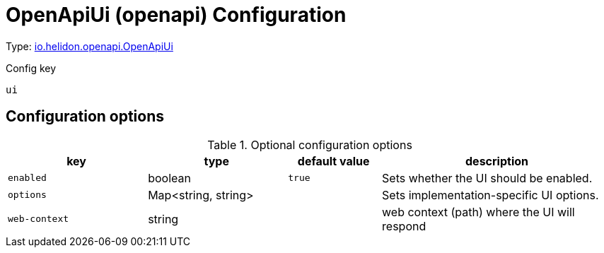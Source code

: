 ///////////////////////////////////////////////////////////////////////////////

    Copyright (c) 2022 Oracle and/or its affiliates.

    Licensed under the Apache License, Version 2.0 (the "License");
    you may not use this file except in compliance with the License.
    You may obtain a copy of the License at

        http://www.apache.org/licenses/LICENSE-2.0

    Unless required by applicable law or agreed to in writing, software
    distributed under the License is distributed on an "AS IS" BASIS,
    WITHOUT WARRANTIES OR CONDITIONS OF ANY KIND, either express or implied.
    See the License for the specific language governing permissions and
    limitations under the License.

///////////////////////////////////////////////////////////////////////////////

ifndef::rootdir[:rootdir: {docdir}/..]
:description: Configuration of io.helidon.openapi.OpenApiUi
:keywords: helidon, config, io.helidon.openapi.OpenApiUi
:basic-table-intro: The table below lists the configuration keys that configure io.helidon.openapi.OpenApiUi

= OpenApiUi (openapi) Configuration

// tag::config[]


Type: link:{javadoc-base-url}/io.helidon.openapi/io/helidon/openapi/OpenApiUi.html[io.helidon.openapi.OpenApiUi]


[source,text]
.Config key
----
ui
----



== Configuration options



.Optional configuration options
[cols="3,3a,2,5a"]

|===
|key |type |default value |description

|`enabled` |boolean |`true` |Sets whether the UI should be enabled.
|`options` |Map&lt;string, string&gt; |{nbsp} |Sets implementation-specific UI options.
|`web-context` |string |{nbsp} |web context (path) where the UI will respond

|===

// end::config[]